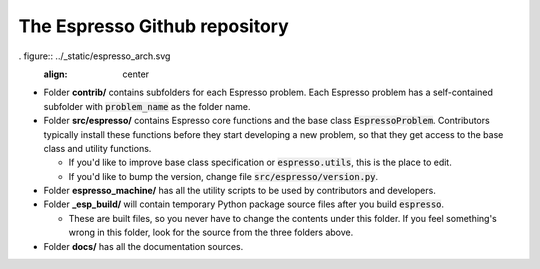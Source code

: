 ==============================
The Espresso Github repository
==============================

. figure:: ../_static/espresso_arch.svg
    :align: center

- Folder **contrib/** contains subfolders for each Espresso problem. Each Espresso
  problem has a self-contained subfolder with :code:`problem_name` as the folder name.

- Folder **src/espresso/** contains Espresso core functions and the base class
  :code:`EspressoProblem`. Contributors typically install these functions before they
  start developing a new problem, so that they get access to the base class and utility
  functions.

  - If you'd like to improve base class specification or :code:`espresso.utils`,
    this is the place to edit.

  - If you'd like to bump the version, change file :code:`src/espresso/version.py`.

- Folder **espresso_machine/** has all the utility scripts to be used by contributors and 
  developers.

- Folder **_esp_build/** will contain temporary Python package source files after you
  build :code:`espresso`.

  - These are built files, so you never have to change the contents under this folder. 
    If you feel something's wrong in this folder, look for the source from the three 
    folders above.

- Folder **docs/** has all the documentation sources.

